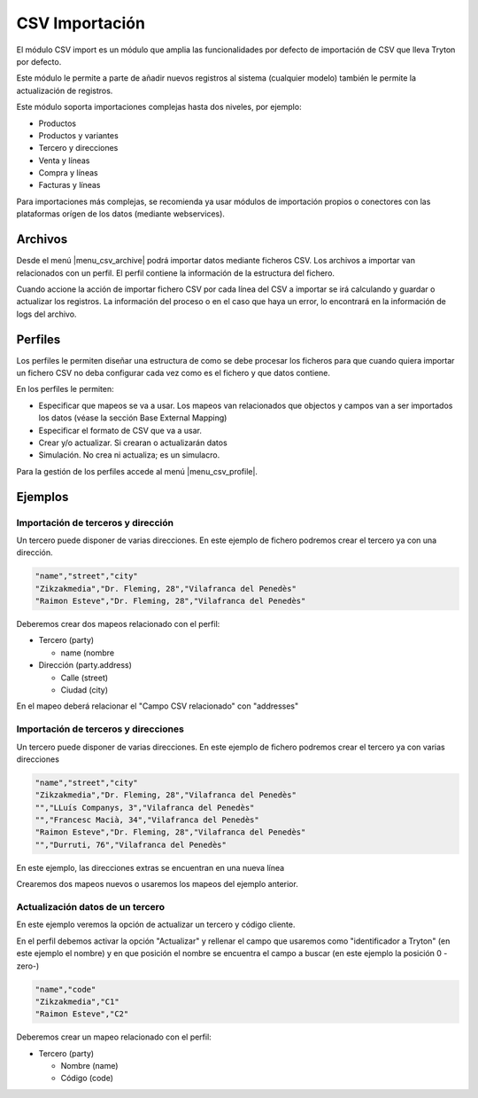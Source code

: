 ===============
CSV Importación
===============

El módulo CSV import es un módulo que amplia las funcionalidades por defecto de importación
de CSV que lleva Tryton por defecto.

Este módulo le permite a parte de añadir nuevos registros al sistema (cualquier modelo)
también le permite la actualización de registros.

Este módulo soporta importaciones complejas hasta dos niveles, por ejemplo:

* Productos
* Productos y variantes
* Tercero y direcciones
* Venta y líneas
* Compra y líneas
* Facturas y líneas

Para importaciones más complejas, se recomienda ya usar módulos de importación propios o conectores
con las plataformas orígen de los datos (mediante webservices).

.. inheritref:: csv_import/csv_import:section:archivos

Archivos
========

Desde el menú |menu_csv_archive| podrá importar datos mediante ficheros CSV.
Los archivos a importar van relacionados con un perfil. El perfil contiene la información
de la estructura del fichero.

Cuando accione la acción de importar fichero CSV por cada línea del CSV a importar
se irá calculando y guardar o actualizar los registros. La información del proceso o en el caso
que haya un error, lo encontrará en la información de logs del archivo.

.. |menu_csv_archive| tryref:: csv_import.menu_csv_archive/complete_name

.. inheritref:: csv_import/csv_import:section:perfiles

Perfiles
========

Los perfiles le permiten diseñar una estructura de como se debe procesar los
ficheros para que cuando quiera importar un fichero CSV no deba configurar cada vez
como es el fichero y que datos contiene.

En los perfiles le permiten:

* Especificar que mapeos se va a usar. Los mapeos van relacionados que objectos y campos
  van a ser importados los datos (véase la sección Base External Mapping)
* Especificar el formato de CSV que va a usar.
* Crear y/o actualizar. Si crearan o actualizarán datos
* Simulación. No crea ni actualiza; es un simulacro.

Para la gestión de los perfiles accede al menú |menu_csv_profile|.

.. |menu_csv_profile| tryref:: csv_import.menu_csv_profile/complete_name

.. inheritref:: csv_import/csv_import:section:ejemplos

Ejemplos
========

Importación de terceros y dirección
-----------------------------------

Un tercero puede disponer de varias direcciones. En este ejemplo de fichero podremos
crear el tercero ya con una dirección.

.. code-block:: csv

    "name","street","city"
    "Zikzakmedia","Dr. Fleming, 28","Vilafranca del Penedès"
    "Raimon Esteve","Dr. Fleming, 28","Vilafranca del Penedès"

Deberemos crear dos mapeos relacionado con el perfil:

* Tercero (party)

  * name (nombre

* Dirección (party.address)

  * Calle (street)
  * Ciudad (city)

En el mapeo deberá relacionar el "Campo CSV relacionado" con "addresses"

Importación de terceros y direcciones
-------------------------------------

Un tercero puede disponer de varias direcciones. En este ejemplo de fichero podremos
crear el tercero ya con varias direcciones

.. code-block:: csv

    "name","street","city"
    "Zikzakmedia","Dr. Fleming, 28","Vilafranca del Penedès"
    "","LLuís Companys, 3","Vilafranca del Penedès"
    "","Francesc Macià, 34","Vilafranca del Penedès"
    "Raimon Esteve","Dr. Fleming, 28","Vilafranca del Penedès"
    "","Durruti, 76","Vilafranca del Penedès"

En este ejemplo, las direcciones extras se encuentran en una nueva línea

Crearemos dos mapeos nuevos o usaremos los mapeos del ejemplo anterior.

Actualización datos de un tercero
---------------------------------

En este ejemplo veremos la opción de actualizar un tercero y código cliente.

En el perfil debemos activar la opción "Actualizar" y rellenar el campo que usaremos
como "identificador a Tryton" (en este ejemplo el nombre) y en que posición el nombre
se encuentra el campo a buscar (en este ejemplo la posición 0 -zero-)

.. code-block:: csv

    "name","code"
    "Zikzakmedia","C1"
    "Raimon Esteve","C2"

Deberemos crear un mapeo relacionado con el perfil:

* Tercero (party)

  * Nombre (name)
  * Código (code)
